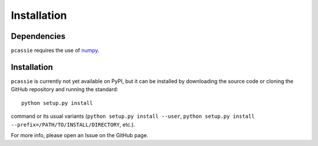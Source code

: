 Installation
============

Dependencies
------------

``pcassie`` requires the use of `numpy <https://numpy.org/>`__.

Installation
------------

``pcassie`` is currently not yet available on PyPI, but it can be
installed by downloading the source code or cloning the GitHub
repository and running the standard::

       python setup.py install

command or its usual variants (``python setup.py install --user``,
``python setup.py install --prefix=/PATH/TO/INSTALL/DIRECTORY``,
etc.).

For more info, please open an Issue on the GitHub page.